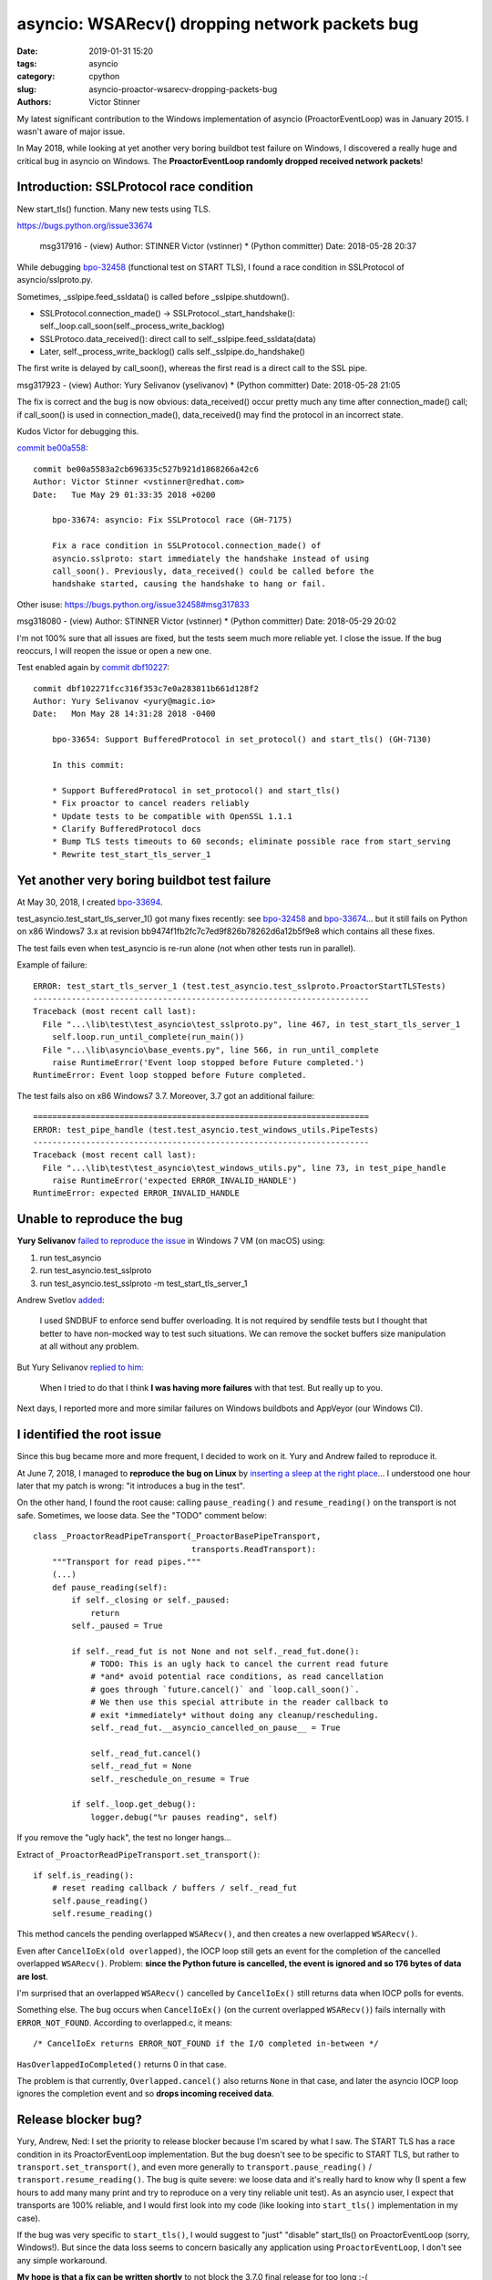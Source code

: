 +++++++++++++++++++++++++++++++++++++++++++++++
asyncio: WSARecv() dropping network packets bug
+++++++++++++++++++++++++++++++++++++++++++++++

:date: 2019-01-31 15:20
:tags: asyncio
:category: cpython
:slug: asyncio-proactor-wsarecv-dropping-packets-bug
:authors: Victor Stinner

My latest significant contribution to the Windows implementation of asyncio
(ProactorEventLoop) was in January 2015. I wasn't aware of major issue.

In May 2018, while looking at yet another very boring buildbot test failure on
Windows, I discovered a really huge and critical bug in asyncio on Windows.
The **ProactorEventLoop randomly dropped received network packets**!

Introduction: SSLProtocol race condition
========================================

New start_tls() function. Many new tests using TLS.

https://bugs.python.org/issue33674

 msg317916 - (view) 	Author: STINNER Victor (vstinner) * (Python committer) 	Date: 2018-05-28 20:37

While debugging `bpo-32458 <https://bugs.python.org/issue32458>`__ (functional test on START TLS), I found a race condition in SSLProtocol of asyncio/sslproto.py.

Sometimes, _sslpipe.feed_ssldata() is called before _sslpipe.shutdown().

* SSLProtocol.connection_made() -> SSLProtocol._start_handshake(): self._loop.call_soon(self._process_write_backlog)
* SSLProtoco.data_received(): direct call to self._sslpipe.feed_ssldata(data)
* Later, self._process_write_backlog() calls self._sslpipe.do_handshake()

The first write is delayed by call_soon(), whereas the first read is a direct call to the SSL pipe.


msg317923 - (view) 	Author: Yury Selivanov (yselivanov) * (Python committer) 	Date: 2018-05-28 21:05

The fix is correct and the bug is now obvious: data_received() occur pretty much any time after connection_made() call; if call_soon() is used in connection_made(), data_received() may find the protocol in an incorrect state.

Kudos Victor for debugging this.

`commit be00a558 <https://github.com/python/cpython/commit/be00a5583a2cb696335c527b921d1868266a42c6>`__::

   commit be00a5583a2cb696335c527b921d1868266a42c6
   Author: Victor Stinner <vstinner@redhat.com>
   Date:   Tue May 29 01:33:35 2018 +0200

       bpo-33674: asyncio: Fix SSLProtocol race (GH-7175)

       Fix a race condition in SSLProtocol.connection_made() of
       asyncio.sslproto: start immediately the handshake instead of using
       call_soon(). Previously, data_received() could be called before the
       handshake started, causing the handshake to hang or fail.

Other isuse:
https://bugs.python.org/issue32458#msg317833

msg318080 - (view) 	Author: STINNER Victor (vstinner) * (Python committer) 	Date: 2018-05-29 20:02

I'm not 100% sure that all issues are fixed, but the tests seem much more reliable yet. I close the issue. If the bug reoccurs, I will reopen the issue or open a new one.

Test enabled again by `commit dbf10227 <https://github.com/python/cpython/commit/dbf102271fcc316f353c7e0a283811b661d128f2>`__::

   commit dbf102271fcc316f353c7e0a283811b661d128f2
   Author: Yury Selivanov <yury@magic.io>
   Date:   Mon May 28 14:31:28 2018 -0400

       bpo-33654: Support BufferedProtocol in set_protocol() and start_tls() (GH-7130)

       In this commit:

       * Support BufferedProtocol in set_protocol() and start_tls()
       * Fix proactor to cancel readers reliably
       * Update tests to be compatible with OpenSSL 1.1.1
       * Clarify BufferedProtocol docs
       * Bump TLS tests timeouts to 60 seconds; eliminate possible race from start_serving
       * Rewrite test_start_tls_server_1


Yet another very boring buildbot test failure
=============================================

At May 30, 2018, I created `bpo-33694 <https://bugs.python.org/issue33694>`__.

test_asyncio.test_start_tls_server_1() got many fixes recently: see `bpo-32458
<https://bugs.python.org/issue32458>`__ and `bpo-33674
<https://bugs.python.org/issue33674>`__... but it still fails on Python on x86
Windows7 3.x at revision bb9474f1fb2fc7c7ed9f826b78262d6a12b5f9e8 which
contains all these fixes.

The test fails even when test_asyncio is re-run alone (not when other tests run
in parallel).

Example of failure::

   ERROR: test_start_tls_server_1 (test.test_asyncio.test_sslproto.ProactorStartTLSTests)
   ----------------------------------------------------------------------
   Traceback (most recent call last):
     File "...\lib\test\test_asyncio\test_sslproto.py", line 467, in test_start_tls_server_1
       self.loop.run_until_complete(run_main())
     File "...\lib\asyncio\base_events.py", line 566, in run_until_complete
       raise RuntimeError('Event loop stopped before Future completed.')
   RuntimeError: Event loop stopped before Future completed.

The test fails also on x86 Windows7 3.7. Moreover, 3.7 got an additional failure::

   ======================================================================
   ERROR: test_pipe_handle (test.test_asyncio.test_windows_utils.PipeTests)
   ----------------------------------------------------------------------
   Traceback (most recent call last):
     File "...\lib\test\test_asyncio\test_windows_utils.py", line 73, in test_pipe_handle
       raise RuntimeError('expected ERROR_INVALID_HANDLE')
   RuntimeError: expected ERROR_INVALID_HANDLE


Unable to reproduce the bug
===========================

**Yury Selivanov** `failed to reproduce the issue <https://bugs.python.org/issue33694#msg318193>`__ in Windows 7 VM (on macOS) using:

1. run test_asyncio
2. run test_asyncio.test_sslproto
3. run test_asyncio.test_sslproto -m test_start_tls_server_1

Andrew Svetlov `added <https://bugs.python.org/issue33694#msg318194>`_:

   I used SNDBUF to enforce send buffer overloading. It is not required by
   sendfile tests but I thought that better to have non-mocked way to test such
   situations. We can remove the socket buffers size manipulation at all
   without any problem.

But Yury Selivanov `replied to him
<https://bugs.python.org/issue33694#msg318195>`__:

   When I tried to do that I think **I was having more failures** with that
   test. But really up to you.

Next days, I reported more and more similar failures on Windows buildbots and
AppVeyor (our Windows CI).

I identified the root issue
===========================

Since this bug became more and more frequent, I decided to work on it. Yury and
Andrew failed to reproduce it.

At June 7, 2018, I managed to **reproduce the bug on Linux** by `inserting a
sleep at the right place <https://bugs.python.org/issue33694#msg318869>`_...
I understood one hour later that my patch is wrong: "it introduces a bug in
the test".

On the other hand, I found the root cause: calling ``pause_reading()`` and
``resume_reading()`` on the transport is not safe. Sometimes, we loose data.
See the "TODO" comment below::

   class _ProactorReadPipeTransport(_ProactorBasePipeTransport,
                                    transports.ReadTransport):
       """Transport for read pipes."""
       (...)
       def pause_reading(self):
           if self._closing or self._paused:
               return
           self._paused = True

           if self._read_fut is not None and not self._read_fut.done():
               # TODO: This is an ugly hack to cancel the current read future
               # *and* avoid potential race conditions, as read cancellation
               # goes through `future.cancel()` and `loop.call_soon()`.
               # We then use this special attribute in the reader callback to
               # exit *immediately* without doing any cleanup/rescheduling.
               self._read_fut.__asyncio_cancelled_on_pause__ = True

               self._read_fut.cancel()
               self._read_fut = None
               self._reschedule_on_resume = True

           if self._loop.get_debug():
               logger.debug("%r pauses reading", self)


If you remove the "ugly hack", the test no longer hangs...

Extract of ``_ProactorReadPipeTransport.set_transport()``::

        if self.is_reading():
            # reset reading callback / buffers / self._read_fut
            self.pause_reading()
            self.resume_reading()

This method cancels the pending overlapped ``WSARecv()``, and then creates a
new overlapped ``WSARecv()``.

Even after ``CancelIoEx(old overlapped)``, the IOCP loop still gets an event
for the completion of the cancelled overlapped ``WSARecv()``. Problem: **since
the Python future is cancelled, the event is ignored and so 176 bytes of data
are lost**.

I'm surprised that an overlapped ``WSARecv()`` cancelled by ``CancelIoEx()``
still returns data when IOCP polls for events.

Something else. The bug occurs when ``CancelIoEx()`` (on the current overlapped
``WSARecv()``) fails internally with ``ERROR_NOT_FOUND``. According to
overlapped.c, it means::

   /* CancelIoEx returns ERROR_NOT_FOUND if the I/O completed in-between */

``HasOverlappedIoCompleted()`` returns 0 in that case.

The problem is that currently, ``Overlapped.cancel()`` also returns ``None`` in
that case, and later the asyncio IOCP loop ignores the completion event and so
**drops incoming received data**.

Release blocker bug?
====================

Yury, Andrew, Ned: I set the priority to release blocker because I'm scared by
what I saw. The START TLS has a race condition in its ProactorEventLoop
implementation. But the bug doesn't see to be specific to START TLS, but rather
to ``transport.set_transport()``, and even more generally to
``transport.pause_reading()`` / ``transport.resume_reading()``. The bug is quite
severe: we loose data and it's really hard to know why (I spent a few hours to
add many many print and try to reproduce on a very tiny reliable unit test). As
an asyncio user, I expect that transports are 100% reliable, and I would first
look into my code (like looking into ``start_tls()`` implementation in my case).

If the bug was very specific to ``start_tls()``, I would suggest to "just"
"disable" start_tls() on ProactorEventLoop (sorry, Windows!). But since the
data loss seems to concern basically any application using
``ProactorEventLoop``, I don't see any simple workaround.

**My hope is that a fix can be written shortly** to not block the 3.7.0 final
release for too long :-(

Yury, Andrew: Can you please just confirm that it's a regression and that a
release blocker is justified?

Functional test reproducing the bug
===================================

race.py: simple echo client and server sending packets in both directions.
Pause/resume reading the client transport every 100 ms to trigger the bug.

Using ProactorEventLoop and 2000 packets of 16 KiB, I easily reproduce the bug.

So again, it's nothing related to start_tls(), start_tls() was just one way to
spot the bug.

The bug is in Proactor transport: the cancellation of overlapped WSARecv()
sometime drops packets. The bug occurs when CancelIoEx() fails with
ERROR_NOT_FOUND which means that the I/O (WSARecv()) completed.

One solution would be to not cancel WSARecv() on pause_reading(): wait until
the current WSARecv() completes, store data something but don't pass it to
protocol.data_received()!, and no schedule a new WSARecv(). Once reading is
resumed: call protocol.data_received() and schedule a new WSARecv().

That would be a workaround. I don't know how to really fix WSARecv()
cancellation without loosing data. A good start would be to modify
Overlapped.cancel() to return a boolean to notice if the overlapped I/O
completed even if we just cancelled it. Currently, the corner case
(CancelIoEx() fails with ERROR_NOT_FOUND) is silently ignored, and then the
IOCP loop silently ignores the event of completed I/O...

Fix the bug
===========

At Jun 8, 2018, I pushed `commit 79790bc3
<https://github.com/python/cpython/commit/79790bc35fe722a49977b52647f9b5fe1deda2b7>`__::

   commit 79790bc35fe722a49977b52647f9b5fe1deda2b7
   Author: Victor Stinner <vstinner@redhat.com>
   Date:   Fri Jun 8 00:25:52 2018 +0200

       bpo-33694: Fix race condition in asyncio proactor (GH-7498)

       The cancellation of an overlapped WSARecv() has a race condition
       which causes data loss because of the current implementation of
       proactor in asyncio.

       No longer cancel overlapped WSARecv() in _ProactorReadPipeTransport
       to work around the race condition.

       Remove the optimized recv_into() implementation to get simple
       implementation of pause_reading() using the single _pending_data
       attribute.

       Move _feed_data_to_bufferred_proto() to protocols.py.

       Remove set_protocol() method which became useless.

I fixed the root issue (in Python 3.7 and future Python 3.8), a race condition
in ProactorEventLoop. But I prefer to keep the issue open a few days to see if
the bug is really gone from all CIs.

Skipped test
============

`bpo-32458 <https://bugs.python.org/issue32458>`__, `commit 0c36bed1 <https://github.com/python/cpython/commit/0c36bed1c46d07ef91d3e02e69e974e4f3ecd31a>`__::

   commit 0c36bed1c46d07ef91d3e02e69e974e4f3ecd31a
   Author: Yury Selivanov <yury@magic.io>
   Date:   Sat Dec 30 15:40:20 2017 -0500

       bpo-32458: Temporarily mask start-tls proactor test on Windows (#5054)

I wrote:
https://bugs.python.org/issue32458#msg317468

   test_start_tls_server_1() just failed on my Linux. It likely depends on the system load.

Christian Heimes:

   [On Linux,] It's failing reproducible with OpenSSL 1.1.1 and TLS 1.3 enabled. I haven't seen it failing with TLS 1.2 yet.

Conclusion
==========

You have to write extensive test suite for your software. You have to keep an
eye on your continuous integration (CI). Any tiny test failure can hide a very
severe bug.
